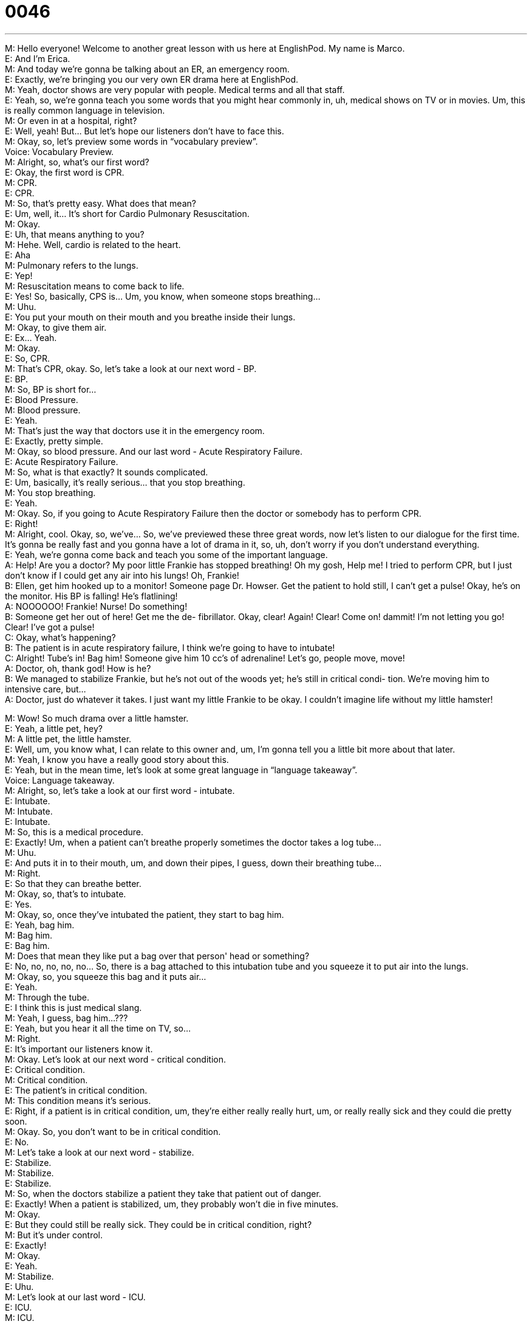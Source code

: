 = 0046
:toc: left
:toclevels: 3
:sectnums:
:stylesheet: ../../../../myAdocCss.css

'''


M: Hello everyone! Welcome to another great lesson with us here at EnglishPod. My name 
is Marco. +
E: And I'm Erica. +
M: And today we're gonna be talking about an ER, an emergency room. +
E: Exactly, we're bringing you our very own ER drama here at EnglishPod. +
M: Yeah, doctor shows are very popular with people. Medical terms and all that staff. +
E: Yeah, so, we're gonna teach you some words that you might hear commonly in, uh, 
medical shows on TV or in movies. Um, this is really common language in television. +
M: Or even in at a hospital, right? +
E: Well, yeah! But… But let's hope our listeners don't have to face this. +
M: Okay, so, let's preview some words in “vocabulary preview”. +
Voice: Vocabulary Preview. +
M: Alright, so, what's our first word? +
E: Okay, the first word is CPR. +
M: CPR. +
E: CPR. +
M: So, that's pretty easy. What does that mean? +
E: Um, well, it… It's short for Cardio Pulmonary Resuscitation. +
M: Okay. +
E: Uh, that means anything to you? +
M: Hehe. Well, cardio is related to the heart. +
E: Aha +
M: Pulmonary refers to the lungs. +
E: Yep! +
M: Resuscitation means to come back to life. +
E: Yes! So, basically, CPS is… Um, you know, when someone stops breathing… +
M: Uhu. +
E: You put your mouth on their mouth and you breathe inside their lungs. +
M: Okay, to give them air. +
E: Ex… Yeah. +
M: Okay. +
E: So, CPR. +
M: That's CPR, okay. So, let's take a look at our next word - BP. +
E: BP. +
M: So, BP is short for… +
E: Blood Pressure. +
M: Blood pressure. +
E: Yeah. +
M: That's just the way that doctors use it in the emergency room. +
E: Exactly, pretty simple. +
M: Okay, so blood pressure. And our last word - Acute Respiratory Failure. +
E: Acute Respiratory Failure. +
M: So, what is that exactly? It sounds complicated. +
E: Um, basically, it's really serious… that you stop breathing. +
M: You stop breathing. +
E: Yeah. +
M: Okay. So, if you going to Acute Respiratory Failure then the doctor or somebody has to 
perform CPR. +
E: Right! +
M: Alright, cool. Okay, so, we've… So, we've previewed these three great words, now let's 
listen to our dialogue for the first time. It's gonna be really fast and you gonna have a lot of
drama in it, so, uh, don't worry if you don't understand everything. +
E: Yeah, we're gonna come back and teach you some of the important language. +
A: Help! Are you a doctor? My poor little Frankie has 
stopped breathing! Oh my gosh, Help me! I tried
to perform CPR, but I just don’t know if I could
get any air into his lungs! Oh, Frankie! +
B: Ellen, get him hooked up to a monitor! Someone 
page Dr. Howser. Get the patient to hold still, I
can’t get a pulse! Okay, he’s on the monitor.
His BP is falling! He’s flatlining! +
A: NOOOOOO! Frankie! Nurse! Do something! +
B: Someone get her out of here! Get me the de- 
fibrillator. Okay, clear! Again! Clear! Come on!
dammit! I’m not letting you go! Clear! I’ve got a
pulse! +
C: Okay, what’s happening? +
B: The patient is in acute respiratory failure, I think 
we’re going to have to intubate! +
C: Alright! Tube’s in! Bag him! Someone give him 
10 cc’s of adrenaline! Let’s go, people move,
move! +
A: Doctor, oh, thank god! How is he? +
B: We managed to stabilize Frankie, but he’s not 
out of the woods yet; he’s still in critical condi-
tion. We’re moving him to intensive care, but… +
A: Doctor, just do whatever it takes. I just want my 
little Frankie to be okay. I couldn’t imagine life
without my little hamster!
 
M: Wow! So much drama over a little hamster. +
E: Yeah, a little pet, hey? +
M: A little pet, the little hamster. +
E: Well, um, you know what, I can relate to this owner and, um, I'm gonna tell you a little 
bit more about that later. +
M: Yeah, I know you have a really good story about this. +
E: Yeah, but in the mean time, let's look at some great language in “language 
takeaway”. +
Voice: Language takeaway. +
M: Alright, so, let's take a look at our first word - intubate. +
E: Intubate. +
M: Intubate. +
E: Intubate. +
M: So, this is a medical procedure. +
E: Exactly! Um, when a patient can't breathe properly sometimes the doctor takes a log 
tube… +
M: Uhu. +
E: And puts it in to their mouth, um, and down their pipes, I guess, down their breathing 
tube… +
M: Right. +
E: So that they can breathe better. +
M: Okay, so, that's to intubate. +
E: Yes. +
M: Okay, so, once they've intubated the patient, they start to bag him. +
E: Yeah, bag him. +
M: Bag him. +
E: Bag him. +
M: Does that mean they like put a bag over that person' head or something? +
E: No, no, no, no, no… So, there is a bag attached to this intubation tube and you squeeze 
it to put air into the lungs. +
M: Okay, so, you squeeze this bag and it puts air… +
E: Yeah. +
M: Through the tube. +
E: I think this is just medical slang. +
M: Yeah, I guess, bag him…??? +
E: Yeah, but you hear it all the time on TV, so… +
M: Right. +
E: It's important our listeners know it. +
M: Okay. Let's look at our next word - critical condition. +
E: Critical condition. +
M: Critical condition. +
E: The patient's in critical condition. +
M: This condition means it's serious. +
E: Right, if a patient is in critical condition, um, they're either really really hurt, um, or 
really really sick and they could die pretty soon. +
M: Okay. So, you don't want to be in critical condition. +
E: No. +
M: Let's take a look at our next word - stabilize. +
E: Stabilize. +
M: Stabilize. +
E: Stabilize. +
M: So, when the doctors stabilize a patient they take that patient out of danger. +
E: Exactly! When a patient is stabilized, um, they probably won't die in five minutes. +
M: Okay. +
E: But they could still be really sick. They could be in critical condition, right? +
M: But it's under control. +
E: Exactly! +
M: Okay. +
E: Yeah. +
M: Stabilize. +
E: Uhu. +
M: Let's look at our last word - ICU. +
E: ICU. +
M: ICU. +
E: Intensive Care Unit. +
M: Okay, that's what it means. +
E: Uhu. +
M: Intensive care unit. +
E: Yep. +
M: So, that's a place where patients who are in critical condition are taken. +
E: Right. +
M: So, what's the difference between ICU and a regular room? +
E: Well, I don't know I've never been in one. +
M: Hehe. +
E: Um, but I think like patients are monitored, ah, regularly and I think there's, you know, 
maybe more… maybe there're… uh, more nurses and fewer patients, so, there's just a
higher lever of care. +
M: A higher lever of care. +
E: Yeah. +
M: Okay. Okay, so, it's time for us to listen to our dialogue again. Now try to catch all of 
these medical terms that we've just talked about and then we'll come back and explain a
few phrases. +
A: Help! Are you a doctor? My poor little Frankie has 
stopped breathing! Oh my gosh, Help me! I tried
to perform CPR, but I just don’t know if I could
get any air into his lungs! Oh, Frankie! +
B: Ellen, get him hooked up to a monitor! Someone 
page Dr. Howser. Get the patient to hold still, I
can’t get a pulse! Okay, he’s on the monitor.
His BP is falling! He’s flatlining! +
A: NOOOOOO! Frankie! Nurse! Do something! +
B: Someone get her out of here! Get me the de- 
fibrillator. Okay, clear! Again! Clear! Come on!
dammit! I’m not letting you go! Clear! I’ve got a
pulse! +
C: Okay, what’s happening? +
B: The patient is in acute respiratory failure, I think 
we’re going to have to intubate! +
C: Alright! Tube’s in! Bag him! Someone give him 
10 cc’s of adrenaline! Let’s go, people move,
move! +
A: Doctor, oh, thank god! How is he? +
B: We managed to stabilize Frankie, but he’s not 
out of the woods yet; he’s still in critical condi-
tion. We’re moving him to intensive care, but… +
A: Doctor, just do whatever it takes. I just want my 
little Frankie to be okay. I couldn’t imagine life
without my little hamster!
 
M: Okay, so, there're some really good phrasal verbs in this dialogue. +
E: Yeah, a couple of good phrasal verbs. +
M: Okay, so, let's take a look at these phrasal verbs in “putting it together”. +
Voice: Putting it together. +
M: Alright, so, what's our first phrasal verb today? +
E: Hook up. +
M: Hook up. +
E: Hook up. +
M: So, to hook up. +
E: So, when we… When we talk about hooking something up, um, we are usually talking 
about electronics. Right, Marco? +
M: Yeah, you usually hook up your TV… +
E: Yeah. +
M: Or your computer. +
E: Yeah. +
M: So, why don't we listen to some examples of how we would use hook up? +
Voice: Example one. +
A: I finally got a Nintendo V. Come on, help me hook it up to the TV. +
Voice: Example two. +
B: I don’t know how to hook up this new DVD-player. Can you help me? +
Voice: Example three. +
C: I just hooked up my new HDTV. Wanna come over and watch a movie? +
E: Great, so, you can see that there're few different, um, variations of this pattern here 
with the word hook up, because it's a phrasal verb. +
M: Exactly. +
E: And I think the same patterns could apply to our next phrasal verb. +
M: Hold still. +
E: Hold still. +
M: Hold still. +
E: Hold still. +
M: So the doctor needed the patient to hold still. +
E: Right, to stop moving. +
M: Stop moving, exactly. +
E: Uhu. +
M: Okay, let's listen to some more examples of hold still because again it's a really great 
phrasal verb that you can change up a little bit. +
Voice: Example one. +
A: If you don’t hold still, I can’t see if you have something in your eye. +
Voice: Example two. +
B: Hold still while she cuts your hair or else she might make a mistake. +
Voice: Example three. +
C: Hold still! You have a bee on your back! +
M: Okay, hold still. Great word. +
E: Yep. +
M: Hehe. +
E: Alright, one final phrase for you - out of the woods. +
M: Out of the woods. +
E: Outta the woods. +
M: Out of the woods. +
E: So, when someone's out of the woods, they're… +
M: Free from danger. +
E: Aha, safe. +
M: Okay, safe. +
E: Yeah. +
M: I guess it's kind of a saying. +
E: Yeah. +
M: Like “I'm out of the woods”. +
E: Yeah. +
M: I'm… +
E: Yeah. +
M: I'm free. I'm… I'm safe. +
E: I guess there're two variance of this phrase. We can say “I'm out of the woods” or “we're 
out of the woods” OR “I guess we're not out of the woods yet”. +
M: Aha. +
E: Yep. +
M: So, okay. Out of the woods. +
E: Uhu. +
M: Okay, so, now it's time for us to listen to our dialogue again and when we come back 
Erica's gonna tell us about her ER story. +
A: Help! Are you a doctor? My poor little Frankie has 
stopped breathing! Oh my gosh, Help me! I tried
to perform CPR, but I just don’t know if I could
get any air into his lungs! Oh, Frankie! +
B: Ellen, get him hooked up to a monitor! Someone 
page Dr. Howser. Get the patient to hold still, I
can’t get a pulse! Okay, he’s on the monitor.
His BP is falling! He’s flatlining! +
A: NOOOOOO! Frankie! Nurse! Do something! +
B: Someone get her out of here! Get me the de- 
fibrillator. Okay, clear! Again! Clear! Come on!
dammit! I’m not letting you go! Clear! I’ve got a
pulse! +
C: Okay, what’s happening? +
B: The patient is in acute respiratory failure, I think 
we’re going to have to intubate! +
C: Alright! Tube’s in! Bag him! Someone give him 
10 cc’s of adrenaline! Let’s go, people move,
move! +
A: Doctor, oh, thank god! How is he? +
B: We managed to stabilize Frankie, but he’s not 
out of the woods yet; he’s still in critical condi-
tion. We’re moving him to intensive care, but… +
A: Doctor, just do whatever it takes. I just want my 
little Frankie to be okay. I couldn’t imagine life
without my little hamster! +
M: Okay, Erica, so, what happened? What emergency did you have? +
E: Well, it was with my cat. +
M: Your cat. +
E: Yes! I had some people over for diner and, uh, it was maybe 1.30 in the morning. +
M: Uhu. +
M: And I went downstairs to let them out, um, and show them where the taxies were. And 
then I came up and I saw that the cat was gone, um, and it turned out that the cat fell out
of the window. +
M: Fell out of the window. +
E: Yeah! +
M: Alright, but our listeners have to know what story… what floor do you live on. +
E: Uh, the twentieth floor. +
M: The twentieth. +
E: Yeah! So, this is really dangerous, right? +
M: That's really high up. +
E: Yeah, um… So, I went outside and I was calling for my cat and it was like “Mr. Thin, 
where are you?” +
M: How did you know he fell out? +
E: I just knew. +
M: Yeah? +
E: Yeah. +
M: Mother's instinct. +
E: I guess so. And… +
M: Uhm. +
E: So, he was… he was calling back to me and I saw and picked him up and brought him 
into the house and… then we did bring him to the Vet and it was, you know, 2:30 – 3:00 in
the morning at this time and the Vet was like not very happy that he… we woke 'em up out
of bed. +
M: Hehe. But that was a really good emergency though. +
E: Yeah, so anyway, um, we brought him to the Vet. He was in critical condition for a couple 
of days. +
M: Uhu. +
E: Um, and then we had to keep him in the Vet.. uh, the Vet's ICU for about a week. +
M: Oh. +
E: Uh, he broke his back. He broke his… two of his legs, um… +
M: Wow! +
E: Yeah, and, so, he was in the hospital for three weeks and then at home, um, on bed 
rest for another three weeks, but… +
M: Wow! +
E: Now he's good as new. +
M: Good as new. +
E: Yeah. +
M: He used up one of his, uh, seven lives. +
E: Yes. +
M: Nine lives. +
E: Nine? Nine, yeah. +
M: I don't know. +
E: Um, I think maybe eight of his nine lives. +
M: Eight? He's only one… got one left. +
E: Yeah. +
M: Wow! That's an interesting story. I guess that's the inspiration under this dialogue. +
E: Exactly. +
M: Hehe. +
E: Sometimes, uh, we anglos really treats our cats and our hamsters and our dogs like 
they are children. +
M: Yeah, yeah. No, that's good. +
E: Yeah. +
M: Well, I'm glad Mr. Thin is okay and he is walking and good as new. +
E: Yep, good as new. +
M: So, maybe our users have some stories about, uh, their pets… +
E: Yes. +
M: Being taken to the hospital. +
E: I wanna hear. +
M: Yeah, that should be interesting. I've never had a pet actually break a leg or anything, 
so… don't have any pet stories this time. But, we wanna hear what you think, so, come to
englishpod.com, leave all your questions and comments and your stories. +
E: Yes. +
M: And we'll be there to answer them. +
E: Well, guys, thanks for listening and until next time… +
M: Good bye! +
E: Bye! 
 
